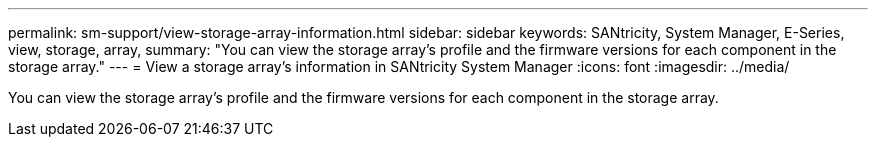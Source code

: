 ---
permalink: sm-support/view-storage-array-information.html
sidebar: sidebar
keywords: SANtricity, System Manager, E-Series, view, storage, array,
summary: "You can view the storage array’s profile and the firmware versions for each component in the storage array."
---
= View a storage array's information in SANtricity System Manager
:icons: font
:imagesdir: ../media/

[.lead]
You can view the storage array's profile and the firmware versions for each component in the storage array.
